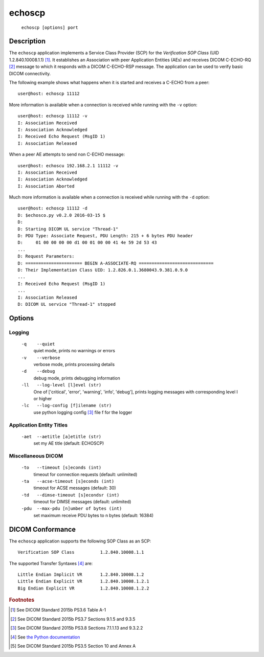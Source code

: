 =======
echoscp
=======
    ``echoscp [options] port``

Description
===========
The ``echoscp`` application implements a Service Class Provider (SCP) for the
*Verification SOP Class* (UID 1.2.840.10008.1.1) [#]_. It establishes an
Association with peer Application Entities (AEs) and receives DICOM C-ECHO-RQ
[#]_ message to which it responds with a DICOM C-ECHO-RSP message. The
application can be used to verify basic DICOM connectivity.

The following example shows what happens when it is started and receives
a C-ECHO from a peer:
::
    user@host: echoscp 11112


More information is available when a connection is received while running with
the ``-v`` option:
::
    user@host: echoscp 11112 -v
    I: Association Received
    I: Association Acknowledged
    I: Received Echo Request (MsgID 1)
    I: Association Released

When a peer AE attempts to send non C-ECHO message:
::
    user@host: echoscu 192.168.2.1 11112 -v
    I: Association Received
    I: Association Acknowledged
    I: Association Aborted

Much more information is available when a connection is received while
running with the ``-d`` option:
::
    user@host: echoscp 11112 -d
    D: $echosco.py v0.2.0 2016-03-15 $
    D:
    D: Starting DICOM UL service "Thread-1"
    D: PDU Type: Associate Request, PDU Length: 215 + 6 bytes PDU header
    D:     01 00 00 00 00 d1 00 01 00 00 41 4e 59 2d 53 43
    ...
    D: Request Parameters:
    D: ====================== BEGIN A-ASSOCIATE-RQ =============================
    D: Their Implementation Class UID: 1.2.826.0.1.3680043.9.381.0.9.0
    ...
    I: Received Echo Request (MsgID 1)
    ...
    I: Association Released
    D: DICOM UL service "Thread-1" stopped


Options
=======
Logging
-------
    ``-q    --quiet``
              quiet mode, prints no warnings or errors
    ``-v    --verbose``
              verbose mode, prints processing details
    ``-d    --debug``
              debug mode, prints debugging information
    ``-ll   --log-level [l]evel (str)``
              One of ['critical', 'error', 'warning', 'info', 'debug'], prints
              logging messages with corresponding level l or higher
    ``-lc   --log-config [f]ilename (str)``
              use python logging config [#]_ file f for the logger

Application Entity Titles
-------------------------
    ``-aet  --aetitle [a]etitle (str)``
              set my AE title (default: ECHOSCP)

Miscellaneous DICOM
-------------------
    ``-to   --timeout [s]econds (int)``
              timeout for connection requests (default: unlimited)
    ``-ta   --acse-timeout [s]econds (int)``
              timeout for ACSE messages (default: 30)
    ``-td   --dimse-timeout [s]econdsr (int)``
              timeout for DIMSE messages (default: unlimited)
    ``-pdu  --max-pdu [n]umber of bytes (int)``
              set maximum receive PDU bytes to n bytes (default: 16384) 

DICOM Conformance
=================
The ``echoscp`` application supports the following SOP Class as an SCP:
::
    Verification SOP Class          1.2.840.10008.1.1

The supported Transfer Syntaxes [#]_ are:
::
    Little Endian Implicit VR       1.2.840.10008.1.2
    Little Endian Explicit VR       1.2.840.10008.1.2.1
    Big Endian Explicit VR          1.2.840.10008.1.2.2

.. rubric:: Footnotes

.. [#] See DICOM Standard 2015b PS3.6 Table A-1
.. [#] See DICOM Standard 2015b PS3.7 Sections 9.1.5 and 9.3.5
.. [#] See DICOM Standard 2015b PS3.8 Sections 7.1.1.13 and 9.3.2.2
.. [#] See `the Python documentation <https://docs.python.org/3.5/library/logging.config.html#logging-config-fileformat>`_
.. [#] See DICOM Standard 2015b PS3.5 Section 10 and Annex A
